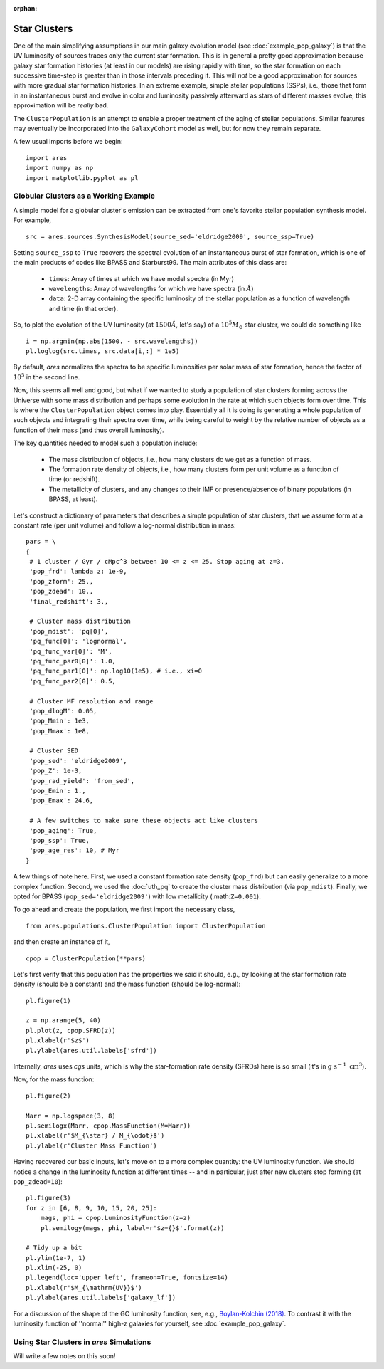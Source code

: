 :orphan:

Star Clusters
=============
One of the main simplifying assumptions in our main galaxy evolution model (see :doc:`example_pop_galaxy`) is that the UV luminosity of sources traces only the current star formation. This is in general a pretty good approximation because galaxy star formation histories (at least in our models) are rising rapidly with time, so the star formation on each successive time-step is greater than in those intervals preceding it. This will *not* be a good approximation for sources with more gradual star formation histories. In an extreme example, simple stellar populations (SSPs), i.e., those that form in an instantaneous burst and evolve in color and luminosity passively afterward as stars of different masses evolve, this approximation will be *really* bad. 

The ``ClusterPopulation`` is an attempt to enable a proper treatment of the aging of stellar populations. Similar features may eventually be incorporated into the ``GalaxyCohort`` model as well, but for now they remain separate.

A few usual imports before we begin:

::

    import ares
    import numpy as np
    import matplotlib.pyplot as pl


Globular Clusters as a Working Example
--------------------------------------
A simple model for a globular cluster's emission can be extracted from one's favorite stellar population synthesis model. For example, 

::

    src = ares.sources.SynthesisModel(source_sed='eldridge2009', source_ssp=True)
    
Setting ``source_ssp`` to ``True`` recovers the spectral evolution of an instantaneous burst of star formation, which is one of the main products of codes like BPASS and Starburst99. The main attributes of this class are:

    * ``times``: Array of times at which we have model spectra (in Myr)
    * ``wavelengths``: Array of wavelengths for which we have spectra (in :math:`\AA`)
    * ``data``: 2-D array containing the specific luminosity of the stellar population as a function of wavelength and time (in that order).
    
So, to plot the evolution of the UV luminosity (at :math:`1500 \AA`, let's say) of a :math:`10^5 M_{\odot}` star cluster, we could do something like

::

    i = np.argmin(np.abs(1500. - src.wavelengths))
    pl.loglog(src.times, src.data[i,:] * 1e5)
    
By default, *ares* normalizes the spectra to be specific luminosities per solar mass of star formation, hence the factor of :math:`10^5` in the second line. 

Now, this seems all well and good, but what if we wanted to study a population of star clusters forming across the Universe with some mass distribution and perhaps some evolution in the rate at which such objects form over time. This is where the ``ClusterPopulation`` object comes into play. Essentially all it is doing is generating a whole population of such objects and integrating their spectra over time, while being careful to weight by the relative number of objects as a function of their mass (and thus overall luminosity).

The key quantities needed to model such a population include:

    * The mass distribution of objects, i.e., how many clusters do we get as a function of mass.
    * The formation rate density of objects, i.e., how many clusters form per unit volume as a function of time (or redshift).
    * The metallicity of clusters, and any changes to their IMF or presence/absence of binary populations (in BPASS, at least). 
    
Let's construct a dictionary of parameters that describes a simple population of star clusters, that we assume form at a constant rate (per unit volume) and follow a log-normal distribution in mass:

::

    pars = \
    {
     # 1 cluster / Gyr / cMpc^3 between 10 <= z <= 25. Stop aging at z=3.
     'pop_frd': lambda z: 1e-9,            
     'pop_zform': 25.,
     'pop_zdead': 10.,
     'final_redshift': 3.,
          
     # Cluster mass distribution
     'pop_mdist': 'pq[0]',
     'pq_func[0]': 'lognormal',
     'pq_func_var[0]': 'M',
     'pq_func_par0[0]': 1.0,
     'pq_func_par1[0]': np.log10(1e5), # i.e., xi=0
     'pq_func_par2[0]': 0.5,
     
     # Cluster MF resolution and range
     'pop_dlogM': 0.05,
     'pop_Mmin': 1e3,
     'pop_Mmax': 1e8,
     
     # Cluster SED
     'pop_sed': 'eldridge2009',
     'pop_Z': 1e-3,
     'pop_rad_yield': 'from_sed',
     'pop_Emin': 1.,
     'pop_Emax': 24.6,
     
     # A few switches to make sure these objects act like clusters
     'pop_aging': True,
     'pop_ssp': True,
     'pop_age_res': 10, # Myr
    }
    
A few things of note here. First, we used a constant formation rate density (``pop_frd``) but can easily generalize to a more complex function. Second, we used the :doc:`uth_pq` to create the cluster mass distribution (via ``pop_mdist``). Finally, we opted for BPASS (``pop_sed='eldridge2009'``) with low metallicity (:math:``Z=0.001``).

To go ahead and create the population, we first import the necessary class,

::
    
    from ares.populations.ClusterPopulation import ClusterPopulation

and then create an instance of it,

::
    
    cpop = ClusterPopulation(**pars)
    
Let's first verify that this population has the properties we said it should, e.g., by looking at the star formation rate density (should be a constant) and the mass function (should be log-normal):

::

    pl.figure(1)
    
    z = np.arange(5, 40)
    pl.plot(z, cpop.SFRD(z))
    pl.xlabel(r'$z$')
    pl.ylabel(ares.util.labels['sfrd'])
    
Internally, *ares* uses *cgs* units, which is why the star-formation rate density (SFRDs) here is so small (it's in :math:`\mathrm{g} \ \mathrm{s}^{-1} \ \mathrm{cm}^3`). 

Now, for the mass function:
    
::
    
    pl.figure(2)
    
    Marr = np.logspace(3, 8)
    pl.semilogx(Marr, cpop.MassFunction(M=Marr))    
    pl.xlabel(r'$M_{\star} / M_{\odot}$')
    pl.ylabel(r'Cluster Mass Function')


Having recovered our basic inputs, let's move on to a more complex quantity: the UV luminosity function. We should notice a change in the luminosity function at different times -- and in particular, just after new clusters stop forming (at ``pop_zdead=10``):

::
    
    pl.figure(3)
    for z in [6, 8, 9, 10, 15, 20, 25]:
        mags, phi = cpop.LuminosityFunction(z=z)
        pl.semilogy(mags, phi, label=r'$z={}$'.format(z))
    
    # Tidy up a bit
    pl.ylim(1e-7, 1)
    pl.xlim(-25, 0)
    pl.legend(loc='upper left', frameon=True, fontsize=14)
    pl.xlabel(r'$M_{\mathrm{UV}}$')
    pl.ylabel(ares.util.labels['galaxy_lf'])


For a discussion of the shape of the GC luminosity function, see, e.g., `Boylan-Kolchin (2018) <http://adsabs.harvard.edu/doi/10.1093/mnras/sty1490>`_. To contrast it with the luminosity function of ''normal'' high-z galaxies for yourself, see :doc:`example_pop_galaxy`.


Using Star Clusters in *ares* Simulations
-----------------------------------------
Will write a few notes on this soon!
